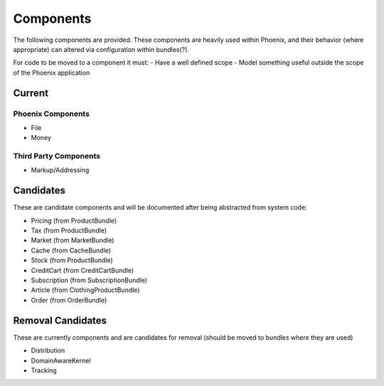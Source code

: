 Components
==========

The following components are provided. These components are heavily used within Phoenix, and their behavior (where appropriate) can altered via configuration within bundles(?).

For code to be moved to a component it must:
- Have a well defined scope
- Model something useful outside the scope of the Phoenix application

Current
-------

Phoenix Components
~~~~~~~~~~~~~~~~~~
- File
- Money

Third Party Components
~~~~~~~~~~~~~~~~~~~~~
- Markup/Addressing

Candidates
----------
These are candidate components and will be documented after being abstracted from system code:

- Pricing (from ProductBundle)
- Tax (from ProductBundle)
- Market (from MarketBundle)
- Cache (from CacheBundle)
- Stock (from ProductBundle)
- CreditCart (from CreditCartBundle)
- Subscription (from SubscriptionBundle)
- Article (from ClothingProductBundle)
- Order (from OrderBundle)


Removal Candidates
----------
These are currently components and are candidates for removal (should be moved to bundles where they are used)

- Distribution
- DomainAwareKernel
- Tracking
